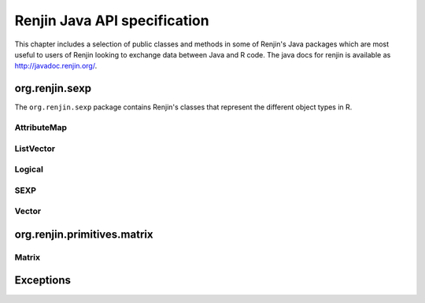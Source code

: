 Renjin Java API specification
=============================

This chapter includes a selection of public classes and methods in some of
Renjin's Java packages which are most useful to users of Renjin looking to
exchange data between Java and R code. The java docs for renjin is available as http://javadoc.renjin.org/.

org.renjin.sexp
---------------

The ``org.renjin.sexp`` package contains Renjin's classes that represent the
different object types in R.

.. java:package:: org.renjin.sexp

AttributeMap
~~~~~~~~~~~~

.. java:type:: class AttributeMap

    Renjin's implementation to store object attributes. See the
    :ref:`sec-attributes` section for a short introduction to attributes on
    objects in R.

    .. java:method:: SEXP getClassVector()

        See :java:ref:`hasClass` for an example.

        :return: a character vector of classes or ``null`` if no ``class`` attribute is defined

    .. java:method:: Vector getDim()

        :return: the ``dim`` attribute as a :java:ref:`Vector` or ``null`` if no dimension is defined

    .. java:method:: AtomicVector getNamesOrNull()

        :return: the ``names`` attribute as a :java:ref:`AtomicVector` or ``null`` if no names are defined

    .. java:method:: boolean hasClass()

        :return: ``true`` if the ``class`` attribute exists, ``false`` otherwise

        Example:

        .. code-block:: java

            Vector df = (Vector)engine.eval("df <- data.frame(x = seq(5), y = runif(5))");
            AttributeMap attributes = df.getAttributes();
            if (attributes.hasClass()) {
                System.out.println("Classes defined on 'df': " +
                    (Vector)attributes.getClassVector());
            }
            
        Output:

        .. code-block:: none

            Classes defined on 'df': "data.frame"

    .. java:method:: ListVector toVector()

        Convert the object's attributes to a list.

        :return: attributes as a :java:ref:`ListVector`
    
ListVector
~~~~~~~~~~

.. java:type:: class ListVector extends AbstractVector

    Renjin's class that represent R lists and data frames. Data frames are
    lists with the restriction that all elements, which are atomic vectors,
    have the same length.

    .. java:method:: SEXP getElementAsSEXP(int index)

        :param index: zero-based index

        :return: a ``SEXP`` that can be cast to a vector type

    .. java:method:: Vector getElementAsVector(String name)

        Convenience method to get the named element of a list. See the section
        :ref:`sec-dealing-with-lists-and-data-frames` for an example.

        :param name: element name as string

        :return: a :java:ref:`Vector`

    .. java:method:: int indexOfName(String name)

        :param name: element name as string

        :return: zero-based index of ``name`` in the names attribute, -1 if ``name`` is not present in the names attribute or if the names attribute is not set

    .. java:method:: boolean isElementNA(int index)

        Check if an element of a list is ``NA``.

        :param index: zero-based index

        :return: ``true`` if the element at position ``index`` is an ``NA``, false otherwise

Logical
~~~~~~~

.. java:type:: enum Logical

    A logical value in R can be ``TRUE``, ``FALSE``, or the logical ``NA``.

    .. java:method:: static Logical valueOf(boolean b)

        Turn a Java boolean into an R logical value.

        :param b: ``true`` or ``false``

        :return: R's ``TRUE`` or ``FALSE`` as Renjin's representation of a logical value

    .. java:method:: static Logical valueOf(int i)

        Turn an integer into an R logical value.

        :param i: an integer value

        :return: ``TRUE`` if ``i`` is 1, ``FALSE`` if ``i`` is 0, or (logical) ``NA`` otherwise

SEXP
~~~~

.. java:type:: interface SEXP

    Renjin's superclass for all objects that are mapped from R's object types.

    .. java:method:: AttributeMap getAttributes()

        Get the attributes of an object as a ``AttributeMap`` which is
        Renjin's way of working with object attributes. R stores attributes as
        pairlists which are essentially the same as *generic lists*, therefore
        these attributes can safely be stored in a list. Renjin provides a
        :java:ref:`toVector()` method to do just that.

        :return: the attributes for the object as a, possibly empty, :java:ref:`AttributeMap`

        Example:

        .. code-block:: java

            ListVector res = (ListVector)engine.eval(
                    "list(name = \"Jane\", age = 23, scores = c(6, 7, 8, 9))");
                // use ListVector.toString() method to display the list:
                System.out.println(res);
                if (res.hasAttributes()) {
                    AttributeMap attributes = res.getAttributes();
                    // convert the attribute map to something more convenient:
                    ListVector attributeList = attributes.toVector();
                    System.out.println("The list has "
                        + attributeList.length() + " attribute(s)");
                }
            
        Output:

        .. code-block:: none

            list(name = "Jane", age = 23.0, scores = c(6, 7, 8, 9))
            The list has 1 attribute(s)

    .. java:method:: String getTypeName()

        Get the type of the object as it is known in R, i.e. the result of R's
        ``typeof()`` function.

        :return: the object type as a string

        Example:

        .. code-block:: java

            Vector x = (Vector)engine.eval("NA");
            System.out.println("typeof(NA) = " + x.getTypeName());
            
        Output:

        .. code-block:: none

            typeof(NA) = logical
    
    .. java:method:: boolean hasAttributes()

        Check for the presence of attributes. See :java:ref:`getAttributes` for
        an example.

        :return: ``true`` if the object has at least one attribute, ``false`` otherwise

    .. index::
        pair: R function; length()
        pair: Java; length()

    .. java:method:: int length()

        Get the length of the object. All objects in R have a length and this
        method gives the same result as R's ``length()`` function. Functions
        always have length 1 and the ``NULL`` object always has length 0. The
        length of an environment is equal to the number of objects inside the
        environment.

        :return: length of the vector as an integer

Vector
~~~~~~

.. java:type:: interface Vector extends SEXP

        An interface which represents all vector object types in R: atomic
        vectors and *generic vectors* (i.e. :ref:`sec-lists`).

    .. java:method:: double getElementAsDouble(int index)

        :param index: zero-based index

        :return: the element at ``index`` as a double, converting if necessary; ``NaN`` if no conversion is possible

        Example:

        .. code-block:: java

            // create a string vector in R:
            Vector x = (Vector)engine.eval("c(\"foo\", \"bar\")");
            double x1 = x.getElementAsDouble(0);
            if (Double.isNaN(x1)) {
                System.out.println("Result is NaN");
            }
            String s = x.getElementAsString(0);
            System.out.println("First element of result is " + s);
            // call the toString() method of the underlying StringArrayVector:
            System.out.println("Vector as defined in R: " + x);
            
        Output:

        .. code-block:: none

            Result is NaN
            First element of result is foo
            Vector as defined in R: c(foo, bar)

        .. note::

            All of the classes that implement the :java:ref:`Vector` interface
            have a ``toString()`` method that will display (a short form of)
            the content of the vector. This method is provided for debugging
            purposes only.

    .. java:method::  int getElementAsInt(int index)

        :param index: zero-based index

        :return: the element at ``index`` as an integer, converting if necessary; ``NaN`` if no conversion is possible
        
    .. java:method:: String getElementAsString(int index)

        :param index: zero-based index

        :return: the element at ``index`` as a string
   
    .. java:method:: Logical getElementAsLogical(int index)

        :param index: zero-based index

        :return: the element at ``index`` as Renjin's representation of a boolean value


org.renjin.primitives.matrix
----------------------------

.. java:package:: org.renjin.primitives.matrix

Matrix
~~~~~~

.. java:type:: class Matrix

    Wrapper class for a :java:ref:`Vector` with two dimensions. Simplifies
    interaction with R matrices from Java code.

    .. java:constructor:: Matrix(Vector vector)

        Constructor for creating a matrix from a :java:ref:`Vector`. Checks if
        the dimension attribute is present and has length 2, throws an
        :java:ref:`IllegalArgumentException` if not. See the section
        :ref:`sec-dealing-with-matrices` for an example.

        :param vector: a vector with two dimensions

        :throws IllegalArgumentException: if the ``dim`` attribute of ``vector`` does not have length 2

    .. java:method:: int getNumRows()

        :return: number of rows in the matrix

    .. java:method:: int getNumCols()

        :return: number of columns in the matrix

Exceptions
----------

.. index::
    single: exceptions
    
.. java:package:: org.renjin.parser

.. java:type:: class ParseException extends RuntimeException

    An exception thrown by Renjin's parser when there is an error in parsing R
    code, usually due to a syntax error. See
    :ref:`sec-dealing-with-errors-in-the-R-code` for an example that catches
    this exception.

.. java:package:: org.renjin.eval

.. java:type:: class EvalException extends RuntimeException

    An exception thrown by Renjin's interpreter when the R code generates an
    error condition, e.g. by the ``stop()`` function. See
    :ref:`sec-dealing-with-errors-in-the-R-code` for an example that catches
    this exception.

    .. java:method:: SEXP getCondition()

        :return: a :java:ref:`SEXP` that is a list with a single named element ``message``. Use :java:ref:`getElementAsString()` to obtain the actual error message.

